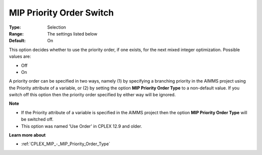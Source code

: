 .. _CPLEX_MIP_-_MIP_Priority_Order_Switch:


MIP Priority Order Switch
=========================



:Type:	Selection	
:Range:	The settings listed below	
:Default:	On	



This option decides whether to use the priority order, if one exists, for the next mixed integer optimization. Possible values are:



*	Off
*	On




A priority order can be specified in two ways, namely (1) by specifying a branching priority in the AIMMS project using the Priority attribute of a variable, or (2) by setting the option **MIP Priority Order Type**  to a non-default value. If you switch off this option then the priority order specified by either way will be ignored.





**Note** 

*	If the Priority attribute of a variable is specified in the AIMMS project then the option **MIP Priority Order Type**  will be switched off.
*	This option was named 'Use Order' in CPLEX 12.9 and older.




**Learn more about** 

*	:ref:`CPLEX_MIP_-_MIP_Priority_Order_Type` 
